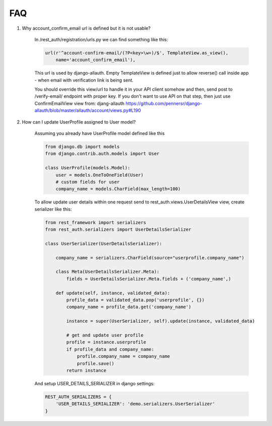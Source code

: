 FAQ
===

1. Why account_confirm_email url is defined but it is not usable?

    In /rest_auth/registration/urls.py we can find something like this:

    .. code-block:: python

        url(r'^account-confirm-email/(?P<key>\w+)/$', TemplateView.as_view(),
            name='account_confirm_email'),

    This url is used by django-allauth. Empty TemplateView is defined just to allow reverse() call inside app - when email with verification link is being sent.

    You should override this view/url to handle it in your API client somehow and then, send post to /verify-email/ endpoint with proper key.
    If you don't want to use API on that step, then just use ConfirmEmailView view from:
    djang-allauth https://github.com/pennersr/django-allauth/blob/master/allauth/account/views.py#L190


2. How can I update UserProfile assigned to User model?

    Assuming you already have UserProfile model defined like this

    .. code-block:: python

        from django.db import models
        from django.contrib.auth.models import User

        class UserProfile(models.Model):
            user = models.OneToOneField(User)
            # custom fields for user
            company_name = models.CharField(max_length=100)

    To allow update user details within one request send to rest_auth.views.UserDetailsView view, create serializer like this:

    .. code-block:: python

        from rest_framework import serializers
        from rest_auth.serializers import UserDetailsSerializer

        class UserSerializer(UserDetailsSerializer):

            company_name = serializers.CharField(source="userprofile.company_name")

            class Meta(UserDetailsSerializer.Meta):
                fields = UserDetailsSerializer.Meta.fields + ('company_name',)

            def update(self, instance, validated_data):
                profile_data = validated_data.pop('userprofile', {})
                company_name = profile_data.get('company_name')

                instance = super(UserSerializer, self).update(instance, validated_data)

                # get and update user profile
                profile = instance.userprofile
                if profile_data and company_name:
                    profile.company_name = company_name
                    profile.save()
                return instance

    And setup USER_DETAILS_SERIALIZER in django settings:

    .. code-block:: python

        REST_AUTH_SERIALIZERS = {
            'USER_DETAILS_SERIALIZER': 'demo.serializers.UserSerializer'
        }
